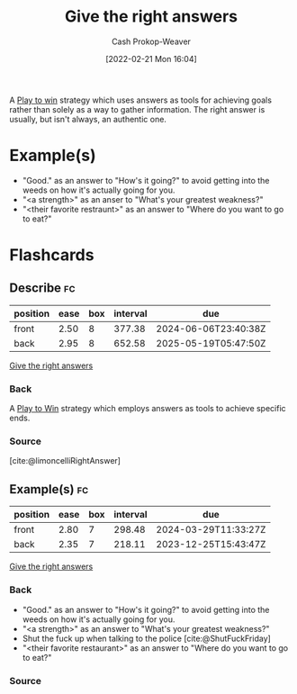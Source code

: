 :PROPERTIES:
:ID:       3e3e1507-bbc8-42eb-acea-8c73e2ff8ba9
:DIR:      /home/cashweaver/proj/roam/attachments/3e3e1507-bbc8-42eb-acea-8c73e2ff8ba9
:LAST_MODIFIED: [2023-08-05 Sat 08:46]
:END:
#+title: Give the right answers
#+hugo_custom_front_matter: :slug "3e3e1507-bbc8-42eb-acea-8c73e2ff8ba9"
#+author: Cash Prokop-Weaver
#+date: [2022-02-21 Mon 16:04]
#+filetags: :concept:

A [[id:4398317e-6aa1-4dd4-b2a5-6334256ca2cc][Play to win]] strategy which uses answers as tools for achieving goals rather than solely as a way to gather information. The right answer is usually, but isn't always, an authentic one.

* Example(s)

- "Good." as an answer to "How's it going?" to avoid getting into the weeds on how it's actually going for you.
- "<a strength>" as an anser to "What's your greatest weakness?"
- "<their favorite restraunt>" as an answer to "Where do you want to go to eat?"

* Flashcards
** Describe :fc:
:PROPERTIES:
:ID:       b2d43dcb-17da-42e5-8651-770673f1d756
:ANKI_NOTE_ID: 1658198302046
:FC_CREATED: 2022-07-19T02:38:22Z
:FC_TYPE:  double
:END:
:REVIEW_DATA:
| position | ease | box | interval | due                  |
|----------+------+-----+----------+----------------------|
| front    | 2.50 |   8 |   377.38 | 2024-06-06T23:40:38Z |
| back     | 2.95 |   8 |   652.58 | 2025-05-19T05:47:50Z |
:END:
[[id:3e3e1507-bbc8-42eb-acea-8c73e2ff8ba9][Give the right answers]]
*** Back
A [[id:4398317e-6aa1-4dd4-b2a5-6334256ca2cc][Play to Win]] strategy which employs answers as tools to achieve specific ends.
*** Source
[cite:@limoncelliRightAnswer]
** Example(s) :fc:
:PROPERTIES:
:CREATED: [2022-11-22 Tue 12:40]
:FC_CREATED: 2022-11-22T20:40:16Z
:FC_TYPE:  double
:ID:       235d85f6-0a08-4170-9635-7c89e7a55bdf
:END:
:REVIEW_DATA:
| position | ease | box | interval | due                  |
|----------+------+-----+----------+----------------------|
| front    | 2.80 |   7 |   298.48 | 2024-03-29T11:33:27Z |
| back     | 2.35 |   7 |   218.11 | 2023-12-25T15:43:47Z |
:END:

[[id:3e3e1507-bbc8-42eb-acea-8c73e2ff8ba9][Give the right answers]]

*** Back
- "Good." as an answer to "How's it going?" to avoid getting into the weeds on how it's actually going for you.
- "<a strength>" as an answer to "What's your greatest weakness?"
- Shut the fuck up when talking to the police [cite:@ShutFuckFriday]
- "<their favorite restaurant>" as an answer to "Where do you want to go to eat?"

*** Source
#+print_bibliography: